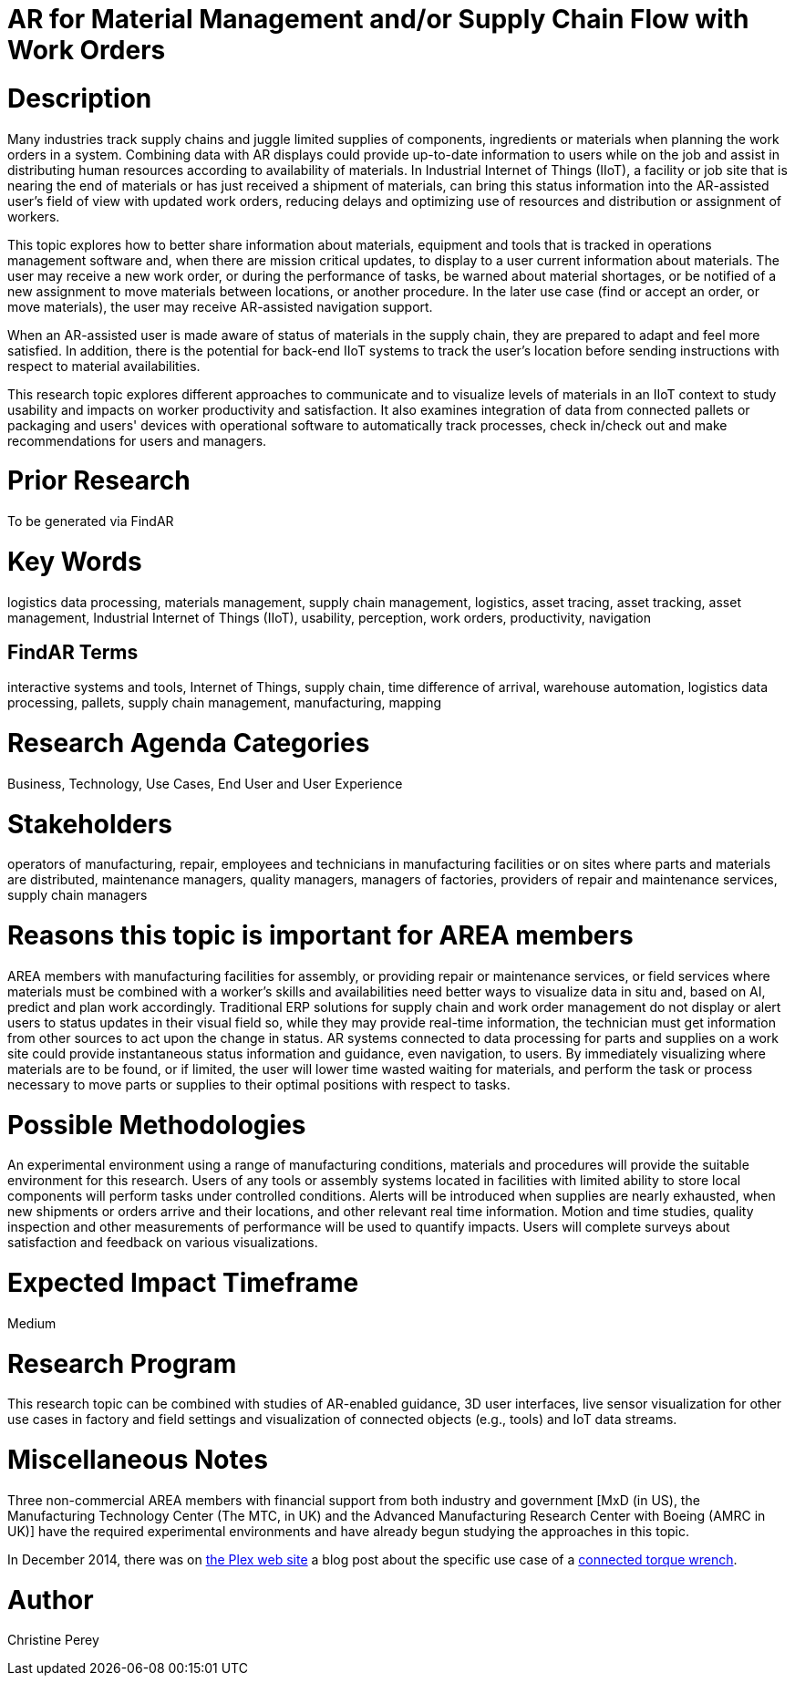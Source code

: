 [[ra-Bintegration5-findingpartsinproximity]]

# AR for Material Management and/or Supply Chain Flow with Work Orders

# Description
Many industries track supply chains and juggle limited supplies of components, ingredients or materials when planning the work orders in a system. Combining data with AR displays could provide up-to-date information to users while on the job and assist in distributing human resources according to availability of materials. In Industrial Internet of Things (IIoT), a facility or job site that is nearing the end of materials or has just received a shipment of materials, can bring this status information into the AR-assisted user's field of view with updated work orders, reducing delays and optimizing use of resources and distribution or assignment of workers.

This topic explores how to better share information about materials, equipment and tools that is tracked in operations management software and, when there are mission critical updates, to display to a user current information about materials. The user may receive a new work order, or during the performance of tasks, be warned about material shortages, or be notified of a new assignment to move materials between locations, or another procedure. In the later use case (find or accept an order, or move materials), the user may receive AR-assisted navigation support.

When an AR-assisted user is made aware of status of materials in the supply chain, they are prepared to adapt and feel more satisfied. In addition, there is the potential for back-end IIoT systems to track the user's location before sending instructions with respect to material availabilities.

This research topic explores different approaches to communicate and to visualize levels of materials in an IIoT context to study usability and impacts on worker productivity and satisfaction. It also examines integration of data from connected pallets or packaging and users' devices with operational software to automatically track processes, check in/check out and make recommendations for users and managers.

# Prior Research
To be generated via FindAR

# Key Words
logistics data processing, materials management, supply chain management, logistics, asset tracing, asset tracking, asset management, Industrial Internet of Things (IIoT), usability, perception, work orders, productivity, navigation

## FindAR Terms
interactive systems and tools, Internet of Things, supply chain, time difference of arrival, warehouse automation, logistics data processing, pallets, supply chain management, manufacturing, mapping

# Research Agenda Categories
Business, Technology, Use Cases, End User and User Experience

# Stakeholders
operators of manufacturing, repair, employees and technicians in manufacturing facilities or on sites where parts and materials are distributed, maintenance managers, quality managers, managers of factories, providers of repair and maintenance services, supply chain managers

# Reasons this topic is important for AREA members
AREA members with manufacturing facilities for assembly, or providing repair or maintenance services, or field services where materials must be combined with a worker's skills and availabilities need better ways to visualize data in situ and, based on AI, predict and plan work accordingly. Traditional ERP solutions for supply chain and work order management do not display or alert users to status updates in their visual field so, while they may provide real-time information, the technician must get information from other sources to act upon the change in status. AR systems connected to data processing for parts and supplies on a work site could provide instantaneous status information and guidance, even navigation, to users. By immediately visualizing where materials are to be found, or if limited, the user will lower time wasted waiting for materials, and perform the task or process necessary to move parts or supplies to their optimal positions with respect to tasks.

# Possible Methodologies
An experimental environment using a range of manufacturing conditions, materials and procedures will provide the suitable environment for this research. Users of any tools or assembly systems located in facilities with limited ability to store local components will perform tasks under controlled conditions. Alerts will be introduced when supplies are nearly exhausted, when new shipments or orders arrive and their locations, and other relevant real time information. Motion and time studies, quality inspection and other measurements of performance will be used to quantify impacts. Users will complete surveys about satisfaction and feedback on various visualizations.

# Expected Impact Timeframe
Medium

# Research Program
This research topic can be combined with studies of AR-enabled guidance, 3D user interfaces, live sensor visualization for other use cases in factory and field settings and visualization of connected objects (e.g., tools) and IoT data streams.

# Miscellaneous Notes
Three non-commercial AREA members with financial support from both industry and government [MxD (in US), the Manufacturing Technology Center (The MTC, in UK) and the Advanced Manufacturing Research Center with Boeing (AMRC in UK)] have the required experimental environments and have already begun studying the approaches in this topic.

In December 2014, there was on https://www.plex.com/[the Plex web site] a blog post about the specific use case of a https://www.plex.com/blog/internet-making-things-connected-torque-wrench[connected torque wrench].

# Author
Christine Perey
